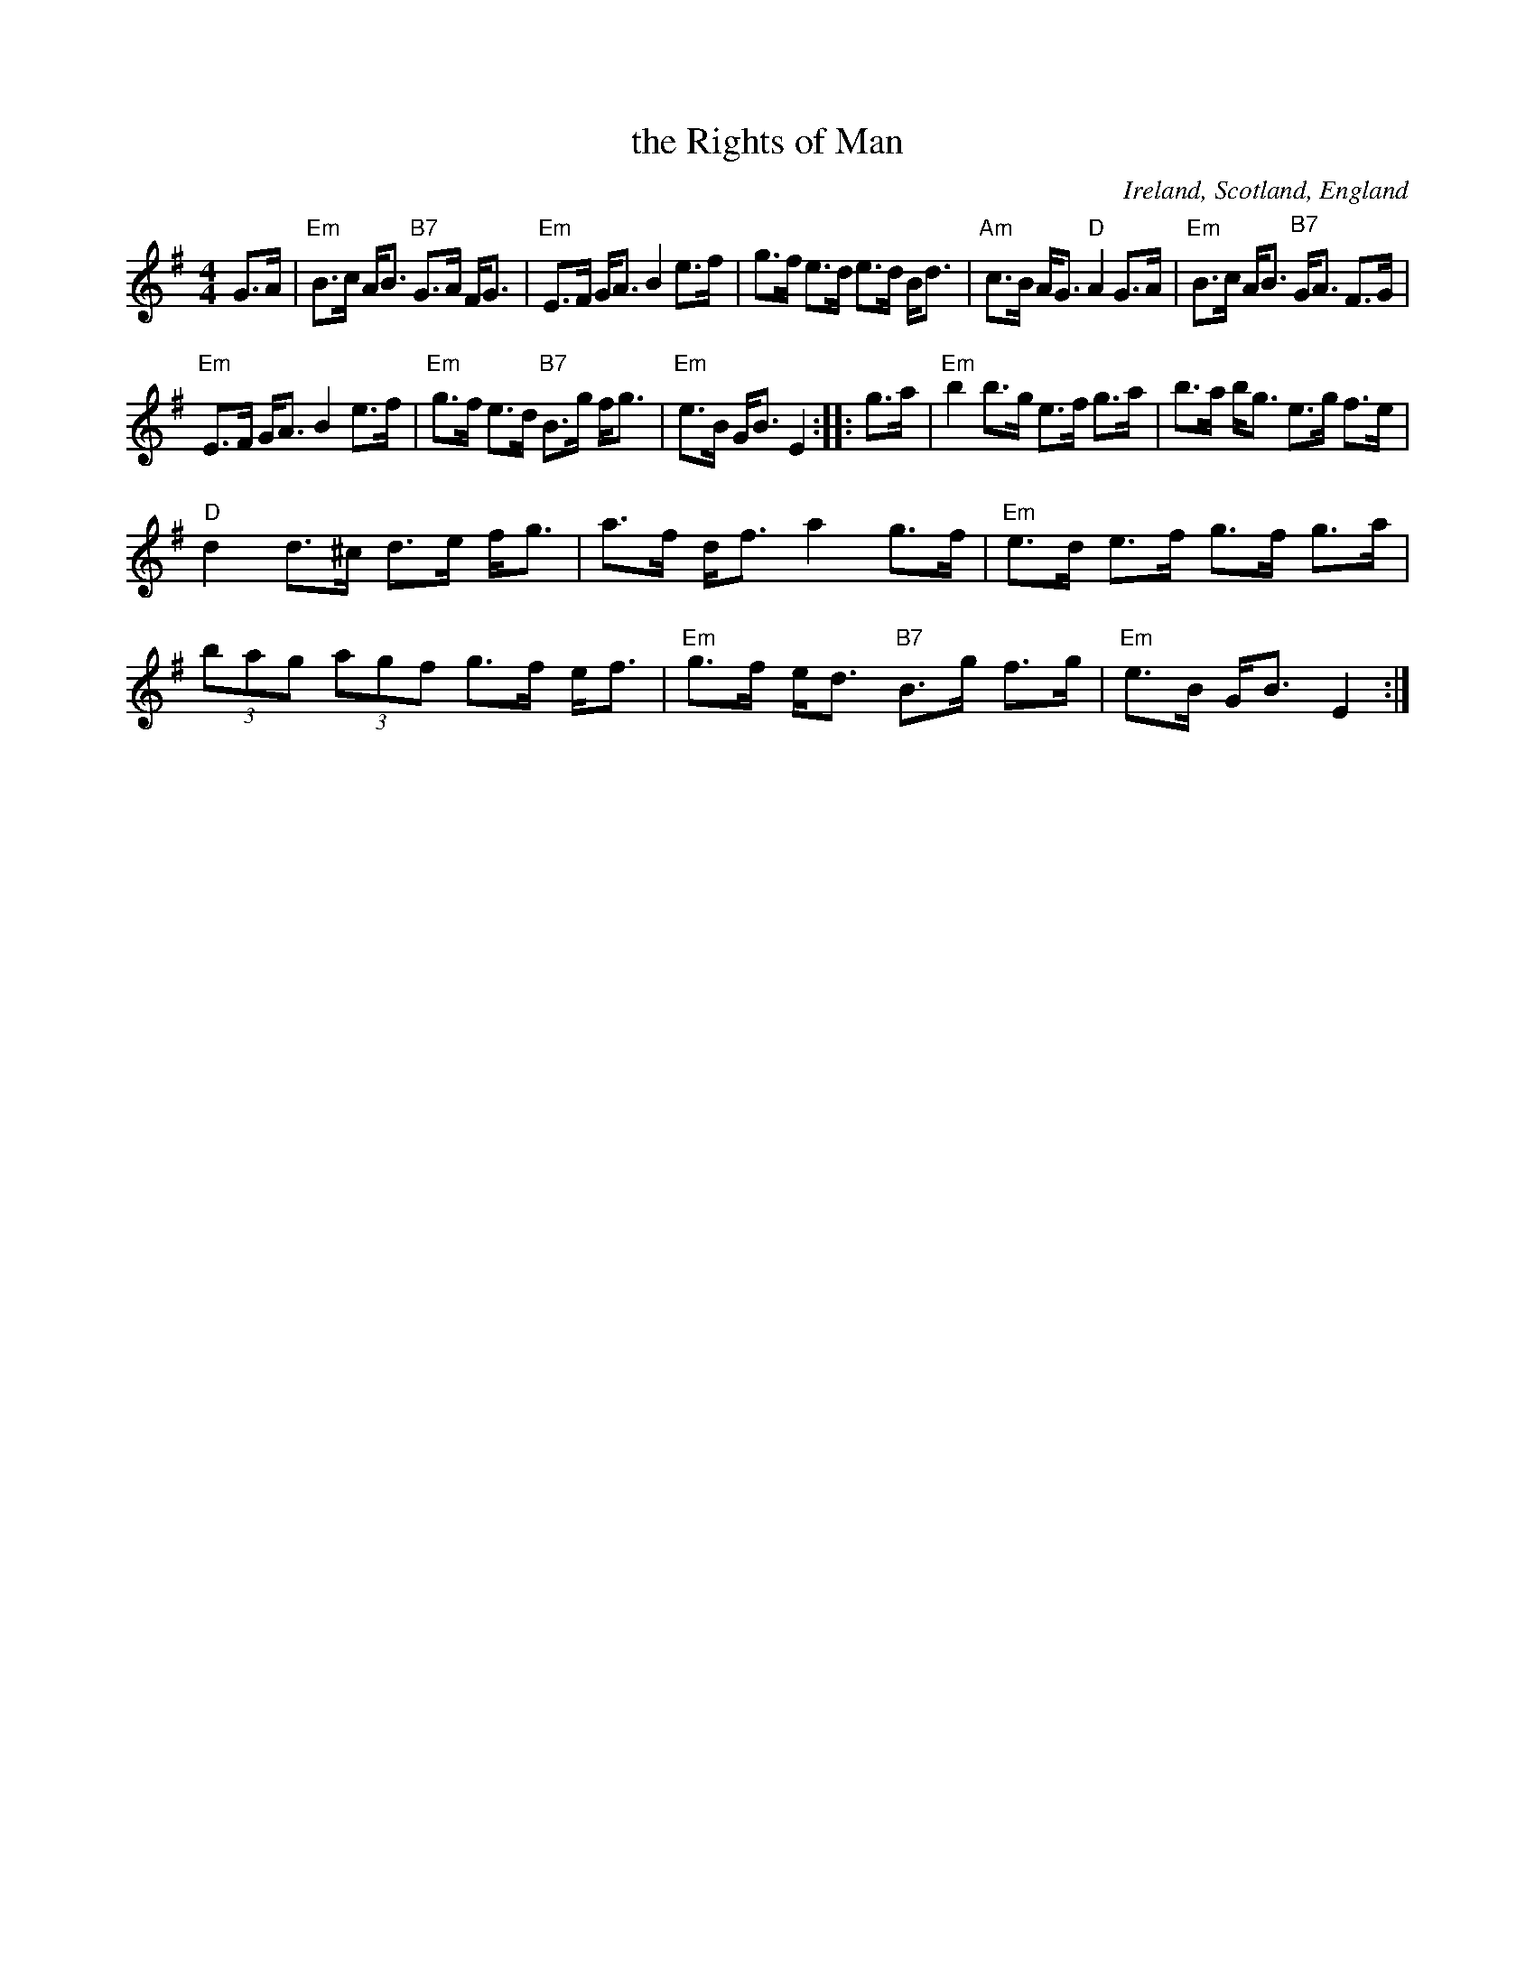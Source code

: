 X: 1
T: the Rights of Man
R: strathspey
N: Originally hornpipe
O: Ireland, Scotland, England
Z: 2014 John Chambers <jc:trillian.mit.edu>
S: handwritten MS by John Chambers (1970s)
M: 4/4
L: 1/8
K: Em
G>A |\
"Em"B>c A<B "B7"G>A F<G | "Em"E>F G<A B2 e>f |\
g>f e>d e>d B<d | "Am"c>B A<G "D"A2 G>A |\
"Em"B>c A<B "B7"G<A F>G |
"Em"E>F G<A B2 e>f |\
"Em"g>f e>d "B7"B>g f<g | "Em"e>B G<B E2 :: g>a |\
"Em"b2 b>g e>f g>a | b>a b<g e>g f>e |
"D"d2 d>^c d>e f<g | a>f d<f a2 g>f |\
"Em"e>d e>f g>f g>a | (3bag (3agf g>f e<f |\
"Em"g>f e<d "B7"B>g f>g | "Em"e>B G<B E2 :|
